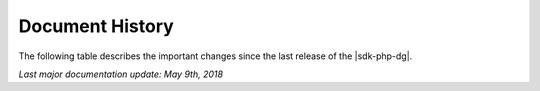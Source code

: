 .. Copyright 2010-2019 Amazon.com, Inc. or its affiliates. All Rights Reserved.

   This work is licensed under a Creative Commons Attribution-NonCommercial-ShareAlike 4.0
   International License (the "License"). You may not use this file except in compliance with the
   License. A copy of the License is located at http://creativecommons.org/licenses/by-nc-sa/4.0/.

   This file is distributed on an "AS IS" BASIS, WITHOUT WARRANTIES OR CONDITIONS OF ANY KIND,
   either express or implied. See the License for the specific language governing permissions and
   limitations under the License.

.. _document-history:

================
Document History
================

The following table describes the important changes since the last release of the |sdk-php-dg|.

*Last major documentation update: May 9th, 2018*

+--------------------+----------------------------------------+-------------------+
| Change             | Description                            | Release Date      |
+====================+========================================+===================+
| |S3| encryption    | Updated cryptography to V2             |  Aug 7th, 2019   |
+--------------------+----------------------------------------+-------------------+
| |ASM| examples     | Add more service examples              |  Mar 27th, 2019   |
+--------------------+----------------------------------------+-------------------+
| Endpoint discovery | Configuration of endpoint discovery    |  Feb 15th, 2019   |
+--------------------+----------------------------------------+-------------------+
|  |CFlong|          | Add more service examples              |  Jan 25th, 2019   |
+--------------------+----------------------------------------+-------------------+
|  Service features  | SDK metrics                            |  Jan 11th, 2018   |
+--------------------+----------------------------------------+-------------------+
|  |AKlong|, |SNS|   | Add more service examples              |  Dec 14th, 2018   |
+--------------------+----------------------------------------+-------------------+
|  |SES| examples    | Add more service examples              |  Oct 5th, 2018    |
+--------------------+----------------------------------------+-------------------+
|  |KMS| examples    | Add more service examples              |  Aug 8th, 2018    |
+--------------------+----------------------------------------+-------------------+
|  Credentials       | Clarify and simplify credentials guide |  June 30th, 2018  |
+--------------------+----------------------------------------+-------------------+
|  |EMC| examples    | Add more service examples              |  June 15th, 2018  |
+--------------------+----------------------------------------+-------------------+
|  New web layout    |  Documentation switched to AWS style   |  May 9th, 2018    |
+--------------------+----------------------------------------+-------------------+
|  |S3| encryption   |  Client side encryption                |  Nov 17th, 2017   |
+--------------------+----------------------------------------+-------------------+
|  |S3|, |SQS|       |  Add more service examples             |  Mar 26th, 2017   |
+--------------------+----------------------------------------+-------------------+
| |S3|, |IAM|, |EC2| | Add more service examples              |  Mar 17th, 2017   |
+--------------------+----------------------------------------+-------------------+
|  Add credentials   |  Adds support for AssumeRole and ini   |  Jan 17th, 2017   |
+--------------------+----------------------------------------+-------------------+
|  S3 Examples       |  S3 Multi-Region and presigned posts   |  Mar 18th, 2016   |
+--------------------+----------------------------------------+-------------------+
|  |ES| and |CS|     |  Add more service examples             |  Dec 28th, 2015   |
+--------------------+----------------------------------------+-------------------+
|  Command line      |  Add command parameters                |  Aug 13th, 2015   |
+--------------------+----------------------------------------+-------------------+
|  Service features  |  Adds service features for S3 and AWS  |  Apr 30th, 2015   |
+--------------------+----------------------------------------+-------------------+
|  New SDK version   |  Version 3 of the |sdk-php| released.  |  May 26th, 2015   |
+--------------------+----------------------------------------+-------------------+
